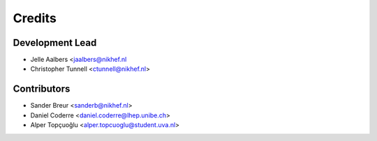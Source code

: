 =======
Credits
=======

Development Lead
----------------

* Jelle Aalbers <jaalbers@nikhef.nl
* Christopher Tunnell <ctunnell@nikhef.nl>

Contributors
------------

* Sander Breur <sanderb@nikhef.nl>
* Daniel Coderre <daniel.coderre@lhep.unibe.ch>
* Alper Topçuoğlu <alper.topcuoglu@student.uva.nl>
